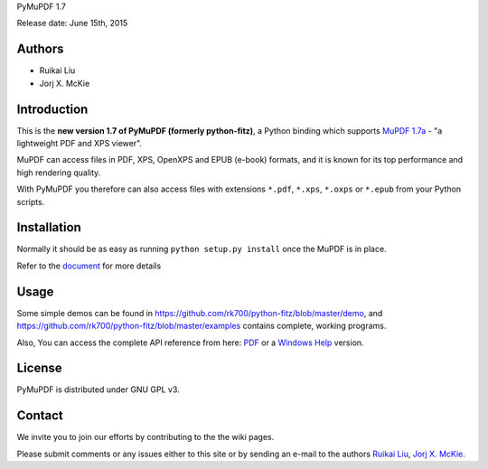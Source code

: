 PyMuPDF 1.7

Release date: June 15th, 2015

Authors
=======

* Ruikai Liu
* Jorj X. McKie


Introduction
============

This is the **new version 1.7 of PyMuPDF (formerly python-fitz)**, a Python binding which supports `MuPDF 1.7a <http://mupdf.com/>`_ - "a lightweight PDF and XPS viewer".

MuPDF can access files in PDF, XPS, OpenXPS and EPUB (e-book) formats, and it is known for its top performance and high rendering quality.

With PyMuPDF you therefore can also access files with extensions ``*.pdf``, ``*.xps``, ``*.oxps`` or ``*.epub`` from your Python scripts.


Installation
============

Normally it should be as easy as running ``python setup.py install`` once the MuPDF is in place.

Refer to the `document <https://github.com/rk700/python-fitz/blob/master/doc/html/installation.html>`_ for more details


Usage
=====

Some simple demos can be found in https://github.com/rk700/python-fitz/blob/master/demo, and https://github.com/rk700/python-fitz/blob/master/examples contains complete, working programs.

Also, You can access the complete API reference from here: `PDF <https://github.com/rk700/python-fitz/blob/master/doc/Python-Fitz.pdf>`_ or a `Windows Help <https://github.com/rk700/python-fitz/blob/master/doc/Python-Fitz.chm>`_ version.

License
=======

PyMuPDF is distributed under GNU GPL v3.

Contact
=======

We invite you to join our efforts by contributing to the the wiki pages.

Please submit comments or any issues either to this site or by sending an e-mail to the authors
`Ruikai Liu`_, `Jorj X. McKie`_.

.. _Ruikai Liu: lrk700@gmail.com 
.. _Jorj X. McKie: jorj.x.mckie@outlook.de
